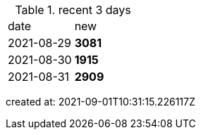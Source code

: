 
.recent 3 days
|===

|date|new


^|2021-08-29
>s|3081


^|2021-08-30
>s|1915


^|2021-08-31
>s|2909


|===

created at: 2021-09-01T10:31:15.226117Z

